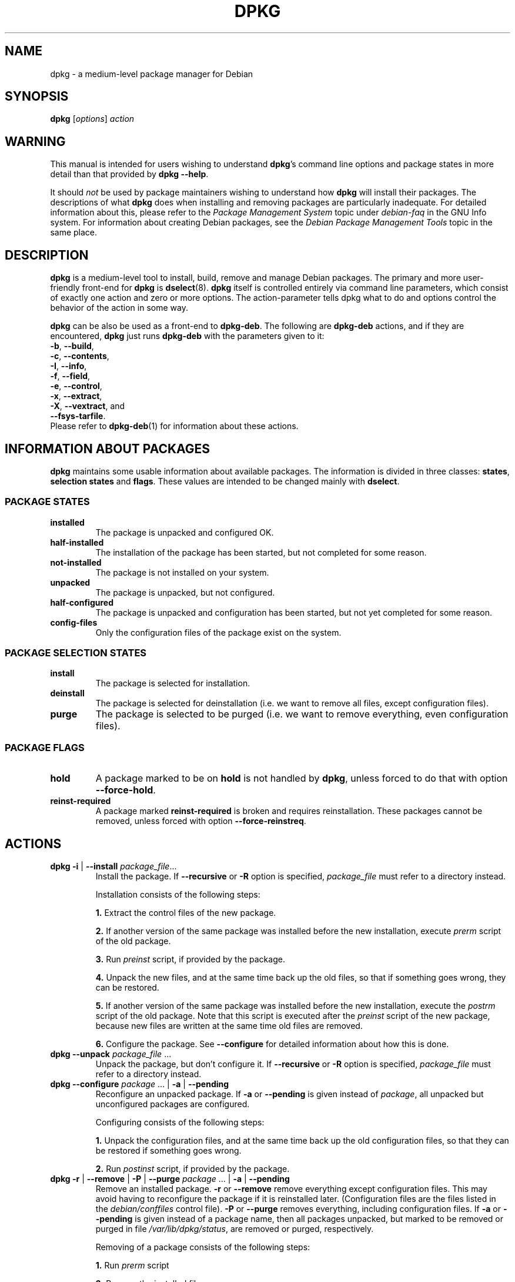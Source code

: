 .TH DPKG 8 "April 12, 1998" "Debian Project" "dpkg suite"
.SH NAME
dpkg \- a medium-level package manager for Debian

.SH SYNOPSIS
.B dpkg
[\fIoptions\fP] \fIaction\fP

.SH WARNING
This manual is intended for users wishing to understand \fBdpkg\fP's
command line options and package states in more detail than that
provided by \fBdpkg --help\fP.

It should \fInot\fP be used by package maintainers wishing to
understand how \fBdpkg\fP will install their packages.  The
descriptions of what \fBdpkg\fP does when installing and removing
packages are particularly inadequate.  For detailed information about
this, please refer to the \fIPackage Management System\fP topic under
\fIdebian-faq\fP in the GNU Info system.  For information about
creating Debian packages, see the \fIDebian Package Management
Tools\fP topic in the same place.

.SH DESCRIPTION
\fBdpkg\fP is a medium-level tool to install, build, remove and manage
Debian packages. The primary and more user-friendly
front-end for \fBdpkg\fP is \fBdselect\fP(8).  \fBdpkg\fP itself is
controlled entirely via command line parameters, which consist of exactly
one action and zero or more options. The action-parameter tells dpkg
what to do and options control the behavior of the action in some way.

\fBdpkg\fP can be also be used as a front-end to \fBdpkg-deb\fP.
The following
are \fBdpkg-deb\fP actions, and if they are encountered, \fBdpkg\fP
just runs \fBdpkg-deb\fP with the parameters given to it:
.nf
    \fB-b\fP, \fB--build\fP,
    \fB-c\fP, \fB--contents\fP,
    \fB-I\fP, \fB--info\fP,
    \fB-f\fP, \fB--field\fP,
    \fB-e\fP, \fB--control\fP,
    \fB-x\fP, \fB--extract\fP,
    \fB-X\fP, \fB--vextract\fP, and
    \fB--fsys-tarfile\fP.
.fi
Please refer to \fBdpkg-deb\fP(1) for information about these actions.

.SH INFORMATION ABOUT PACKAGES
\fBdpkg\fP maintains some usable information about available
packages. The information is divided in three classes: \fBstates\fP,
\fBselection states\fP and \fBflags\fP.  These values are intended to
be changed mainly with \fBdselect\fP.
.SS PACKAGE STATES
.TP
.B installed
The package is unpacked and configured OK.
.TP
.B half-installed
The installation of the package has been started, but not completed for
some reason.
.TP
.B not-installed
The package is not installed on your system.
.TP
.B unpacked
The package is unpacked, but not configured.
.TP
.B half-configured
The package is unpacked and configuration has been started, but not yet
completed for some reason.
.TP
.B config-files
Only the configuration files of the package exist on the system.
.SS PACKAGE SELECTION STATES
.TP
.B install
The package is selected for installation.
.TP
.B deinstall
The package is selected for deinstallation (i.e. we want to remove all
files, except configuration files).
.TP
.B purge
The package is selected to be purged (i.e. we want to remove everything,
even configuration files).
.SS PACKAGE FLAGS
.TP
.B hold
A package marked to be on \fBhold\fP is not handled by \fBdpkg\fP,
unless forced to do that with option \fB--force-hold\fP.
.TP
.B reinst-required
A package marked \fBreinst-required\fP is broken and requires
reinstallation. These packages cannot be removed, unless forced with
option \fB--force-reinstreq\fP.

.SH ACTIONS
.TP
\fBdpkg -i\fP | \fB--install\fP \fIpackage_file\fP...
Install the package. If \fB--recursive\fP or \fB-R\fP option is
specified, \fIpackage_file\fP must refer to a directory instead.

Installation consists of the following steps:
.br

\fB1.\fP Extract the control files of the new package.
.br

\fB2.\fP If another version of the same package was installed before
the new installation, execute \fIprerm\fP script of the old package.
.br

\fB3.\fP Run \fIpreinst\fP script, if provided by the package.
.br

\fB4.\fP Unpack the new files, and at the same time back up the old
files, so that if something goes wrong, they can be restored.
.br

\fB5.\fP If another version of the same package was installed before
the new installation, execute the \fIpostrm\fP script of the old
package. Note that this script is executed after the \fIpreinst\fP
script of the new package, because new files are written at the same
time old files are removed.
.br

\fB6.\fP Configure the package. See \fB--configure\fP for detailed
information about how this is done.
.TP
\fBdpkg --unpack \fP\fIpackage_file\fP ...
Unpack the package, but don't configure it. If \fB--recursive\fP or
\fB-R\fP option is specified, \fIpackage_file\fP must refer to a
directory instead.
.TP
\fBdpkg --configure \fP\fIpackage\fP ... | \fB-a\fP | \fB--pending\fP
Reconfigure an unpacked package.  If \fB-a\fP or \fB--pending\fP is
given instead of \fIpackage\fP, all unpacked but unconfigured
packages are configured.

Configuring consists of the following steps:
.br

\fB1.\fP Unpack the configuration files, and at the same time back up
the old configuration files, so that they can be restored if
something goes wrong.
.br

\fB2.\fP Run \fIpostinst\fP script, if provided by the package.
.TP
\fBdpkg -r\fP | \fB--remove\fP | \fB-P\fP | \fB--purge \fP\fIpackage\fP ... | \fB-a\fP | \fB--pending\fP
Remove an installed package.  \fB-r\fP or \fB--remove\fP remove
everything except configuration files.  This may avoid having to
reconfigure the package if it is reinstalled later.  (Configuration
files are the files listed in the \fIdebian/conffiles\fP control
file).  \fB-P\fP or \fB--purge\fP removes everything, including configuration
files.  If \fB-a\fP or \fB--pending\fP is given instead of a package
name, then all packages unpacked, but marked to be removed or purged
in file \fI/var/lib/dpkg/status\fP, are removed or purged,
respectively.

Removing of a package consists of the following steps:
.br

\fB1.\fP Run \fIprerm\fP script
.br

\fB2.\fP Remove the installed files
.br

\fB3.\fP Run \fIpostrm\fP script
.br
.TP
\fBdpkg --update-avail\fP | \fB--merge-avail\fP \fIPackages-file\fP
Update \fBdpkg\fP's and \fBdselect\fP's idea of which packages are
available.  With action \fB--merge-avail\fP, old information is
combined with information from \fIPackages-file\fP.  With action
\fB--update-avail\fP, old information is replaced with the information
in the \fIPackages-file\fP.  The \fIPackages-file\fP distributed with
Debian is simply named \fIPackages\fP.  \fBdpkg\fP keeps its
record of available packages in \fI/var/lib/dpkg/available\fP.
.TP
\fBdpkg -A\fP | \fB--record-avail\fP \fIpackage_file\fP ...
Update \fBdpkg\fP and \fBdselect\fP's idea of which packages are
available with information from the package \fIpackage_file\fP.  If
\fB--recursive\fP or \fB-R\fP option is specified, \fIpackage_file\fP
must refer to a directory instead.
.TP
.B dpkg --forget-old-unavail
Forget about uninstalled unavailable packages.
.TP
.B dpkg --clear-avail
Erase the existing information about what packages are available.
.TP
\fBdpkg -C\fP | \fB--audit\fP
Searches for packages that have been installed only partially on your
system.  \fBdpkg\fP will suggest what to do with them to get them
working.
.TP
\fBdpkg --get-selections\fP [\fIpattern\fP...]
Get list of package selections, and write it to stdout.
.TP
.B dpkg --set-selections
Set package selections using file read from stdin.
.TP
.B dpkg --yet-to-unpack
Searches for packages selected for installation, but which for some
reason still haven't been installed.
.TP
.TP
.B dpkg --print-architecture
Print target architecture (for example, "i386").  This option uses
\fBgcc\fP.
.TP
.B dpkg --print-gnu-build-architecture
Print GNU version of target architecture (for example, "i486").
.TP
.B dpkg --print-installation-architecture
Print host architecture for installation.
.TP
.B dpkg --compare-versions \fIver1 op ver2\fP
Compare version numbers, where \fIop\fP is a binary operator.  \fBdpkg\fP
returns success (zero result) if the specified condition is satisfied,
and failure (nonzero result) otherwise.  There are
two groups of operators, which differ in how they treat a missing
\fIver1\fP or \fIver2\fP.  These treat no version as earlier than any
version: \fBlt le eq ne ge gt\fP.  These treat no version as later
than any version: \fBlt-nl le-nl ge-nl gt-nl\fP.  These are provided
only for compatibility with control file syntax: \fB< << <= = >= >>
>\fP.
.TP
.B dpkg --command-fd <n>
Accept a series of commands on input file descriptor \fB<n>\fP.  Note:
additional options set on the command line, and thru this file descriptor,
are not reset for subsequent commands executed during the same run.
.TP
.B dpkg --help
Display a brief help message.
.TP
.B dpkg --force-help
Give help about the \fB--force-\fP\fIthing\fP options.
.TP
.BR "dpkg -Dh " | " --debug=help"
Give help about debugging options.
.TP
\fBdpkg --licence\fP | \fBdpkg --license\fP
Display \fBdpkg\fP licence.
.TP
\fBdpkg --version\fP
Display \fBdpkg\fP version information.
.TP
\fBdpkg-deb-actions\fP
See \fBdpkg-deb\fP(1) for more information about the following actions.

.nf
\fBdpkg -b\fP | \fB--build\fP \fIdirectory\fP [\fIfilename\fP]
    Build a deb package.
\fBdpkg -c\fP | \fB--contents\fP \fIfilename\fP
    List contents of a deb package.
\fBdpkg -e\fP | \fB--control\fP \fIfilename\fP [\fIdirectory\fP]
    Extract control-information from a package.
\fBdpkg -x\fP | \fB--extract\fP \fIfilename directory\fP
    Extract the files contained by package.
\fBdpkg -f\fP | \fB--field\fP  \fIfilename\fP [\fIcontrol-field\fP] ...
    Display control field(s) of a package.
\fBdpkg --fsys-tarfile\fP \fIfilename\fP
    Display the filesystem tar-file contained by a
    Debian package.
\fBdpkg -I\fP | \fB--info\fP \fIfilename\fP [\fIcontrol-file\fP]
    Show information about a package.
\fBdpkg -X\fP | \fB--vextract\fP \fIfilename\fP \fIdirectory\fP
    Extract and display the filenames contained by a
    package.
.fi

.TP
\fBdpkg-query-actions\fP
See \fBdpkg-query\fP(1) for more information about the following actions.

.nf

\fBdpkg -l\fP | \fB--list\fP \fIpackage-name-pattern\fP ...
    List packages matching given pattern.
\fBdpkg -s\fP | \fB--status\fP \fIpackage-name\fP ...
    Report status of specified package.
\fBdpkg -L\fP | \fB--listfiles\fP \fIpackage\fP ...
    List files installed to your system from \fBpackage\fP.
\fBdpkg -S\fP | \fB--search\fP \fIfilename-search-pattern\fP ...
    Search for a filename from installed packages.
\fBdpkg -p\fP | \fB--print-avail\fP \fIpackage\fP
    Display details about \fIpackage\fP, as found in \fI/var/lib/dpkg/available\fP.
.fi



.SH OPTIONS
All options can be specified both on the commandline and in the \fBdpkg\fP
configuration file \fI/etc/dpkg/dpkg.cfg\fP. Each line in the configuration
file is either an option (exactly the same as the commandline option but
without leading dashes) or a comment (if it starts with a \fB#\fR).
.br
.TP
\fB--abort-after=\fP\fInumber\fP
Change after how many errors dpkg will abort. The default is 50.
.TP
.BR -B | --auto-deconfigure
When a package is removed, there is a possibility that another
installed package depended on the removed package. Specifying this
option will cause automatic deconfiguration of the package which
depended on the removed package.
.TP
\fB-D\fIoctal\fP | \fB--debug=\fP\fIoctal\fP
Set debugging on.  \fIoctal\fP is formed by bitwise-orring desired
values together from the list below (note that these values may change
in future releases).  \fB-Dh\fP or \fB--debug=help\fP display these
debugging values.

 number  description
    1   Generally helpful progress information
    2   Invocation and status of maintainer scripts
   10   Output for each file processed
  100   Lots of output for each file processed
   20   Output for each configuration file
  200   Lots of output for each configuration file
   40   Dependencies and conflicts
  400   Lots of dependencies/conflicts output
 1000   Lots of drivel about e.g. the dpkg/info dir
 2000   Insane amounts of drivel
.TP
\fB--force-\fP\fIthings\fP | \fB--no-force-\fP\fIthings\fP | \fB--refuse-\fP\fIthings\fP

Force or refuse (\fBno-force\fP and \fBrefuse\fP mean the same thing)
to do some things.  \fIthings\fP is a comma separated list of things
specified below.  \fB--force-help\fP displays a message describing them.
Things marked with (*) are forced by default.

\fIWarning: These options are mostly intended to be used by experts
only. Using them without fully understanding their effects may break
your whole system.\fP

\fBall\fP:
Turns on(or off) all force options.

\fBauto-select\fP(*):
Select packages to install them, and deselect packages to remove them.

\fBdowngrade\fP(*):
Install a package, even if newer version of it is already installed.

\fIWarning: At present dpkg does not do any dependency 
checking on downgrades and therefore will not warn you 
if the downgrade breaks the dependency of some other 
package.  This can have serious side effects, downgrading
essential system components can even make your whole
system unusable.  Use with care.\fP

\fBconfigure-any\fP:
Configure also any unpacked but unconfigured packages on which the current
package depends.

\fBhold\fP:
Process packages even when marked "hold".

\fBremove-reinstreq\fP:
Remove a package, even if it's broken and marked to require
reinstallation.  This may, for example, cause parts of the package to
remain on the system, which will then be forgotten by \fBdpkg\fP.

\fBremove-essential\fP:
Remove, even if the package is considered essential. Essential
packages contain mostly very basic Unix commands. Removing them might
cause the whole system to stop working, so use with caution.

\fBdepends\fP:
Turn all dependency problems into warnings.

\fBdepends-version\fP:
Don't care about versions when checking dependencies.

\fBconflicts\fP:
Install, even if it conflicts with another package. This is dangerous,
for it will usually cause overwriting of some files.

\fBconfmiss\fP:
Always install a missing configuration file. This is dangerous,
since it means not preserving a change (removing) made to the
file.

\fBconfnew\fP:
If a conffile has been modified always install the new version without
prompting, unless the \fB--force-confdef\fP is also specified, in
which case the default action is preferred.

\fBconfold\fP:
If a conffile has been modified always keep the old version without
prompting, unless the \fB--force-confdef\fP is also specified, in
which case the default action is preferred.

\fBconfdef\fP:
If a conffile has been modified always choose the default action. If
there is no default action it will stop to ask the user unless 
\fB--force-confnew\fP or \fB--force-confold\fP is also been given, in
which case it will use that to decide the final action.

\fBoverwrite\fP:
Overwrite one package's file with another's file.

\fBoverwrite-dir\fP
Overwrite one package's directory with another's file.

\fBoverwrite-diverted\fP:
Overwrite a diverted file with an undiverted version.

\fBarchitecture\fP:
Process even packages with the wrong architecture.

\fBbad-path\fP:
\fBPATH\fP is missing important programs, so problems are likely.

\fBnot-root\fP:
Try to (de)install things even when not root.

.TP
\fB--ignore-depends\fP=\fIpackage\fP,...
Ignore dependency-checking for specified packages (actually, checking is
performed, but only warnings about conflicts are given, nothing else).
.TP
\fB--new\fP | \fB--old\fP
Select new or old binary package format. This is a \fBdpkg-deb\fP(1)
option.
.TP
.B --nocheck
Don't read or check contents of control file while building a package.
This is a \fBdpkg-deb\fP(1) option.
.TP
\fB--no-act\fP | \fB--dry-run\fP | \fB--simulate\fP
Do everything which is supposed to be done, but don't write any
changes. This is used to see what would happen with the specified
action, without actually modifying anything.

Be sure to give \fB--no-act\fP before the action-parameter, or you might
end up with undesirable results.  (e.g.  \fBdpkg --purge foo
--no-act\fP will first purge package foo and then try to purge package
--no-act, even though you probably expected it to actually do nothing)
.TP
\fB-R\fP | \fB--recursive\fP
Recursively handle all regular files matching pattern \fB*.deb\fP
found at specified directories and all of its subdirectories. This can
be used with \fB-i\fP, \fB-A\fP, \fB--install\fP, \fB--unpack\fP and
\fB--avail\fP actions.
.TP
\fB-G\fP
Don't install a package if a newer version of the same package is already
installed. This is an alias of \fB--refuse-downgrade.\fP
.TP
\fB--root=\fP\fIdir\fP | \fB--admindir=\fP\fIdir\fP | \fB--instdir=\fP\fIdir\fP
Change default directories.  \fBadmindir\fP defaults to
\fI/var/lib/dpkg\fP and contains many files that give information
about status of installed or uninstalled packages, etc.  \fBinstdir\fP
defaults to \fI/\fP and refers to the directory where packages are to
be installed.  \fBinstdir\fP is also the directory passed to
\fBchroot\fP(2) before running \fIpackage\fP's installation scripts, which
means that the scripts see \fBinstdir\fP as a root directory.
Changing \fBroot\fP changes \fBinstdir\fP to \fIdir\fP and
\fBadmindir\fP to \fIdir\fP\fB/var/lib/dpkg\fP.
.TP
\fB-O\fP | \fB--selected-only\fP
Only process the packages that are selected for installation. The
actual marking is done with \fBdselect\fP or by \fBdpkg\fP, when it
handles packages.  For example, when a package is removed, it will
be marked selected for installation.
.TP
.BR -E " | " --skip-same-version
Don't install the package if the same version of the package is already
installed.
.TP
\fB--status-fd \fP\fI<n>\fP
Send package status info to file descriptor \fI<n>\fP.  This can be given
multiple times.  Status updates are of the form `status: <pkg>: <pkg qstate>'.
.SH FILES
.TP
.I /etc/dpkg/dpkg.cfg
Configuration file with default options.
.P
The other files listed below are in their default directories, see option
\fB--admindir\fP to see how to change locations of these files.
.TP
.I /var/lib/dpkg/available
List of available packages.
.TP
.I /var/lib/dpkg/status
Statuses of available packages. This file contains information about
whether a package is marked for removing or not, whether it is
installed or not, etc. See section \fBINFORMATION ABOUT PACKAGES\fP
for more info.
.P
The following files are components of a binary package.  See \fBdeb\fP(5)
for more information about them:
.TP
.I control
.TP
.I conffiles
.TP
.I preinst
.TP
.I postinst
.TP
.I prerm
.TP
.I postrm

.SH ENVIRONMENT VARIABLES
.TP
.B DPKG_NO_TSTP
Define this to something if you prefer \fBdpkg\fP starting a new
shell rather than suspending itself, while doing a shell escape.
.TP
.B SHELL
The program \fBdpkg\fP will execute while starting a new shell.
.TP
.B COLUMNS
Sets the number of columns \fBdpkg\fP should use when displaying formatted
text.  Currently only used by -l.
.TP
.B DPKG_OLD_CONFFILE
Set by \fBdpkg\fP to the filename of the old configuration file 
when you start a shell to examine a changed configuration.
file.
.TP
.B DPKG_NEW_CONFFILE
Set by \fBdpkg\fP to the filename of the newversion of a configuration file
when you start a shell to examine a changed configuration.
file.

.SH EXAMPLES
To list packages related to the editor vi:
.br
\fB     dpkg -l '*vi*'\fP
.br

To see the entries in \fI/var/lib/dpkg/available\fP on two packages:
.br
\fB     dpkg --print-avail elvis vim | less\fP
.br

To search the listing of packages yourself:
.br
\fB     less /var/lib/dpkg/available\fP
.br

To remove an installed elvis package:
.br
\fB     dpkg -r elvis\fP
.br

To install a package, you first need to find it in an archive or
CDROM.  The "available" file shows that the vim package is in section
"editors":
.br
\fB     cd /cdrom/hamm/hamm/binary/editors\fP
\fB     dpkg -i vim_4.5-3.deb\fP
.br

To make a local copy of the package selection states:
.br
\fB     dpkg --get-selections >myselections\fP
.br

You might transfer this file to another computer, and install it there
with:
.br
\fB     dpkg --set-selections <myselections\fP
.br
Note that this will not actually install or remove anything, but just
set the selection state on the requested packages.  You will need some
other application to actually download and install the requested
packages.  For example, run \fBdselect\fP and choose "Install".

Ordinarily, you will find that \fBdselect\fP(8) provides a more
convenient way to modify the package selection states.
.br
.SH SEE ALSO
\fBdselect\fP(8),
\fBdpkg-deb\fP(1),
\fBdeb\fP(5),
and
\fBdeb-control\fP(5)

.SH BUGS

\fB--no-act\fP usually gives less information than might be helpful.

.SH AUTHORS
.nf
See \fB/usr/share/doc/dpkg/THANKS.gz\fP for the list of people who have
contributed to \fBdpkg\fP .
.fi
